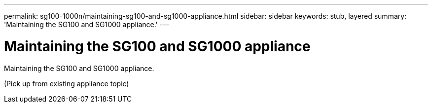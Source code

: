 ---
permalink: sg100-1000n/maintaining-sg100-and-sg1000-appliance.html
sidebar: sidebar
keywords: stub, layered
summary: 'Maintaining the SG100 and SG1000 appliance.'
---

= Maintaining the SG100 and SG1000 appliance



:icons: font

:imagesdir: ../media/

[.lead]
Maintaining the SG100 and SG1000 appliance.

(Pick up from existing appliance topic)
